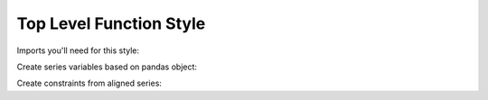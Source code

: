 Top Level Function Style
========================

Imports you'll need for this style:

.. doctest:: [toplevel]

    >>> import pandas as pd
    >>> import gurobipy as gp
    >>> from gurobipy import GRB
    >>> from gurobipy_pandas import pd_add_constrs, pd_add_vars

Create series variables based on pandas object:

.. doctest:: [toplevel]

    >>> model = gp.Model()
    >>> index = pd.RangeIndex(5)
    >>> x = pd_add_vars(model, index, name="x")
    >>> y = pd_add_vars(model, index, name="y")
    >>> model.update()
    >>> x
    0    <gurobi.Var x[0]>
    1    <gurobi.Var x[1]>
    2    <gurobi.Var x[2]>
    3    <gurobi.Var x[3]>
    4    <gurobi.Var x[4]>
    Name: x, dtype: object
    >>> y
    0    <gurobi.Var y[0]>
    1    <gurobi.Var y[1]>
    2    <gurobi.Var y[2]>
    3    <gurobi.Var y[3]>
    4    <gurobi.Var y[4]>
    Name: y, dtype: object

Create constraints from aligned series:

.. doctest:: [toplevel]

    >>> constrs = pd_add_constrs(model, x + y, GRB.EQUAL, 1.0, name="constr")
    >>> model.update()
    >>> constrs
    0    <gurobi.Constr constr[0]>
    1    <gurobi.Constr constr[1]>
    2    <gurobi.Constr constr[2]>
    3    <gurobi.Constr constr[3]>
    4    <gurobi.Constr constr[4]>
    Name: constr, dtype: object
